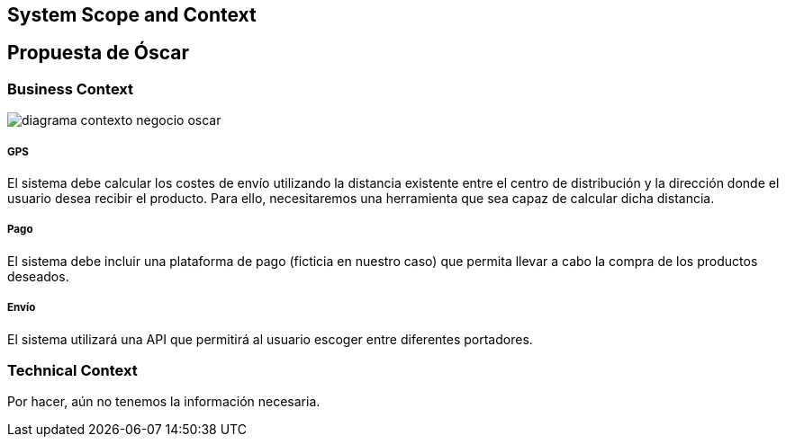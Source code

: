 [[section-system-scope-and-context]]
== System Scope and Context

[role="arc42help"]
****
****


== Propuesta de Óscar

[role="arc42help"]

****
****

=== Business Context

[role="arc42help"]
****

:imagesdir: images/
image::diagrama-contexto-negocio-oscar.png[]




[discrete]
===== GPS

El sistema debe calcular los costes de envío utilizando la distancia existente entre el centro de distribución y la dirección donde el usuario desea recibir el producto. Para ello, necesitaremos una herramienta que sea capaz de calcular dicha distancia.

[discrete]
===== Pago

El sistema debe incluir una plataforma de pago (ficticia en nuestro caso) que permita llevar a cabo la compra de los productos deseados.

[discrete]
===== Envío

El sistema utilizará una API que permitirá al usuario escoger entre diferentes portadores.

****

=== Technical Context

[role="arc42help"]
****

Por hacer, aún no tenemos la información necesaria.


****

